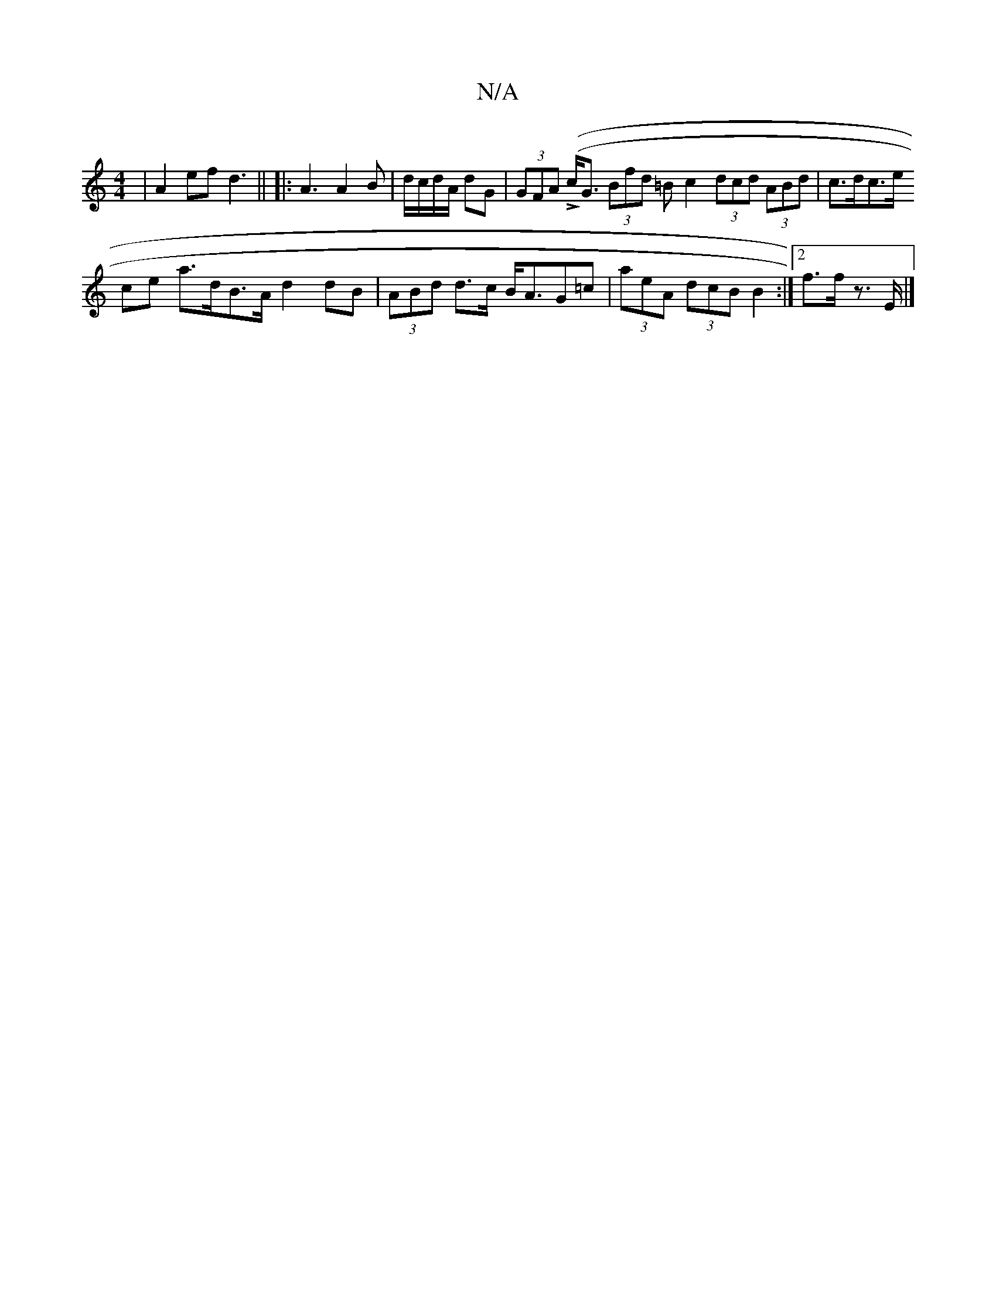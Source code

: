X:1
T:N/A
M:4/4
R:N/A
K:Cmajor
3-|A2 ef d3 ||
||
|: A3 A2B|d/c/d/A/ dG | (3GFA ((!>!c<G (3Bfd =B c2 (3dcd (3ABd | c>dc>e (3!ce a>dB>A d2 dB | (3ABd d>c B<AG=c | (3aeA (3dcB B2:|2 f>f z>E |]

A2 ("C" !G8 | (G/E/,/)"e/d/c) g2 |
g>d (